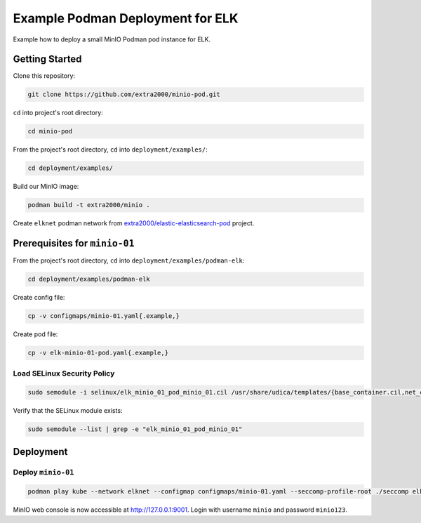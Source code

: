 Example Podman Deployment for ELK
=================================

Example how to deploy a small MinIO Podman pod instance for ELK.

Getting Started
---------------

Clone this repository:

.. code-block:: bash

    git clone https://github.com/extra2000/minio-pod.git

``cd`` into project's root directory:

.. code-block:: bash

    cd minio-pod

From the project's root directory, ``cd`` into ``deployment/examples/``:

.. code-block:: bash

    cd deployment/examples/

Build our MinIO image:

.. code-block:: bash

    podman build -t extra2000/minio .

Create ``elknet`` podman network from `extra2000/elastic-elasticsearch-pod`_ project.

.. _extra2000/elastic-elasticsearch-pod: https://github.com/extra2000/elastic-elasticsearch-pod

Prerequisites for ``minio-01``
------------------------------

From the project's root directory, ``cd`` into ``deployment/examples/podman-elk``:

.. code-block:: bash

    cd deployment/examples/podman-elk

Create config file:

.. code-block:: bash

    cp -v configmaps/minio-01.yaml{.example,}

Create pod file:

.. code-block:: bash

    cp -v elk-minio-01-pod.yaml{.example,}

Load SELinux Security Policy
~~~~~~~~~~~~~~~~~~~~~~~~~~~~

.. code-block:: bash

    sudo semodule -i selinux/elk_minio_01_pod_minio_01.cil /usr/share/udica/templates/{base_container.cil,net_container.cil}

Verify that the SELinux module exists:

.. code-block:: bash

    sudo semodule --list | grep -e "elk_minio_01_pod_minio_01"

Deployment
----------

Deploy ``minio-01``
~~~~~~~~~~~~~~~~~~~

.. code-block:: bash

    podman play kube --network elknet --configmap configmaps/minio-01.yaml --seccomp-profile-root ./seccomp elk-minio-01-pod.yaml

MinIO web console is now accessible at http://127.0.0.1:9001. Login with username ``minio`` and password ``minio123``.
